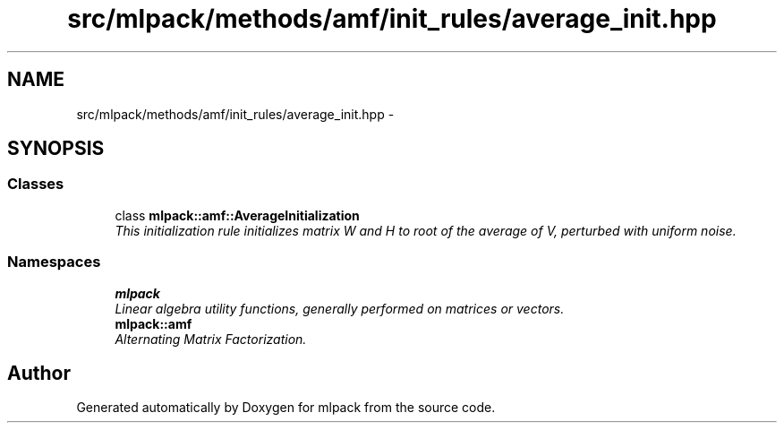 .TH "src/mlpack/methods/amf/init_rules/average_init.hpp" 3 "Sat Mar 25 2017" "Version master" "mlpack" \" -*- nroff -*-
.ad l
.nh
.SH NAME
src/mlpack/methods/amf/init_rules/average_init.hpp \- 
.SH SYNOPSIS
.br
.PP
.SS "Classes"

.in +1c
.ti -1c
.RI "class \fBmlpack::amf::AverageInitialization\fP"
.br
.RI "\fIThis initialization rule initializes matrix W and H to root of the average of V, perturbed with uniform noise\&. \fP"
.in -1c
.SS "Namespaces"

.in +1c
.ti -1c
.RI " \fBmlpack\fP"
.br
.RI "\fILinear algebra utility functions, generally performed on matrices or vectors\&. \fP"
.ti -1c
.RI " \fBmlpack::amf\fP"
.br
.RI "\fIAlternating Matrix Factorization\&. \fP"
.in -1c
.SH "Author"
.PP 
Generated automatically by Doxygen for mlpack from the source code\&.
